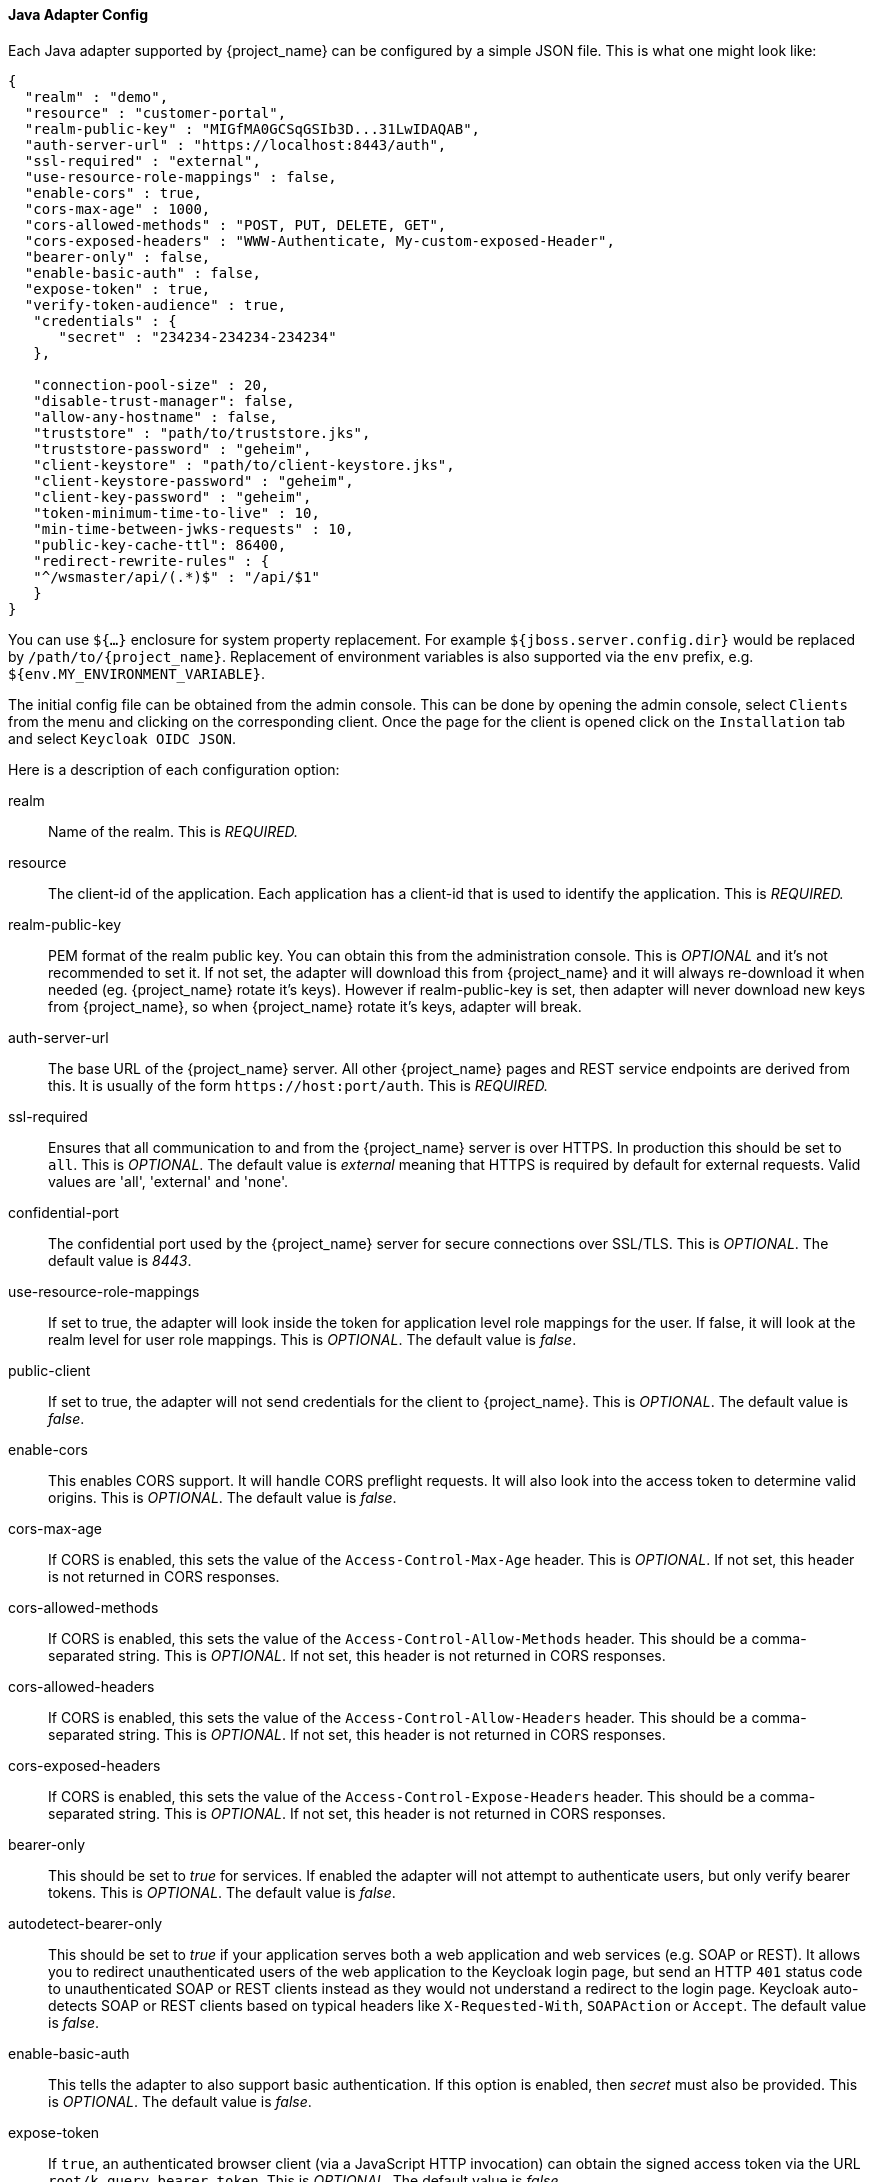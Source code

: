 
[[java_adapter_config]]
==== Java Adapter Config

Each Java adapter supported by {project_name} can be configured by a simple JSON file.
This is what one might look like:

[source,json]
----
{
  "realm" : "demo",
  "resource" : "customer-portal",
  "realm-public-key" : "MIGfMA0GCSqGSIb3D...31LwIDAQAB",
  "auth-server-url" : "https://localhost:8443/auth",
  "ssl-required" : "external",
  "use-resource-role-mappings" : false,
  "enable-cors" : true,
  "cors-max-age" : 1000,
  "cors-allowed-methods" : "POST, PUT, DELETE, GET",
  "cors-exposed-headers" : "WWW-Authenticate, My-custom-exposed-Header",
  "bearer-only" : false,
  "enable-basic-auth" : false,
  "expose-token" : true,
  "verify-token-audience" : true,
   "credentials" : {
      "secret" : "234234-234234-234234"
   },

   "connection-pool-size" : 20,
   "disable-trust-manager": false,
   "allow-any-hostname" : false,
   "truststore" : "path/to/truststore.jks",
   "truststore-password" : "geheim",
   "client-keystore" : "path/to/client-keystore.jks",
   "client-keystore-password" : "geheim",
   "client-key-password" : "geheim",
   "token-minimum-time-to-live" : 10,
   "min-time-between-jwks-requests" : 10,
   "public-key-cache-ttl": 86400,
   "redirect-rewrite-rules" : {
   "^/wsmaster/api/(.*)$" : "/api/$1"
   }
}
----

You can use `${...}` enclosure for system property replacement. For example `${jboss.server.config.dir}` would be replaced by `/path/to/{project_name}`.
Replacement of environment variables is also supported via the `env` prefix, e.g. `${env.MY_ENVIRONMENT_VARIABLE}`.

The initial config file can be obtained from the admin console. This can be done by opening the admin console, select `Clients` from the menu and clicking
on the corresponding client. Once the page for the client is opened click on the `Installation` tab and select `Keycloak OIDC JSON`.

Here is a description of each configuration option:

realm::
  Name of the realm.
  This is _REQUIRED._

resource::
  The client-id of the application. Each application has a client-id that is used to identify the application.
  This is _REQUIRED._

realm-public-key::
  PEM format of the realm public key. You can obtain this from the administration console.
  This is _OPTIONAL_ and it's not recommended to set it. If not set, the adapter will download this from {project_name} and
  it will always re-download it when needed (eg. {project_name} rotate it's keys). However if realm-public-key is set, then adapter
  will never download new keys from {project_name}, so when {project_name} rotate it's keys, adapter will break.

auth-server-url::
  The base URL of the {project_name} server. All other {project_name} pages and REST service endpoints are derived from this. It is usually of the form `$$https://host:port/auth$$`.
  This is _REQUIRED._

ssl-required::
  Ensures that all communication to and from the {project_name} server is over HTTPS.
  In production this should be set to `all`.
  This is _OPTIONAL_.
  The default value is _external_ meaning that HTTPS is required by default for external requests.
  Valid values are 'all', 'external' and 'none'.

confidential-port::
  The confidential port used by the {project_name} server for secure connections over SSL/TLS.
  This is _OPTIONAL_.
  The default value is _8443_.

use-resource-role-mappings::
  If set to true, the adapter will look inside the token for application level role mappings for the user. If false, it will look at the realm level for user role mappings.
  This is _OPTIONAL_.
  The default value is _false_.

public-client::
  If set to true, the adapter will not send credentials for the client to {project_name}.
  This is _OPTIONAL_.
  The default value is _false_.

enable-cors::
  This enables CORS support. It will handle CORS preflight requests. It will also look into the access token to determine valid origins.
  This is _OPTIONAL_.
  The default value is _false_.

cors-max-age::
  If CORS is enabled, this sets the value of the `Access-Control-Max-Age` header.
  This is _OPTIONAL_.
  If not set, this header is not returned in CORS responses.

cors-allowed-methods::
  If CORS is enabled, this sets the value of the `Access-Control-Allow-Methods` header.
  This should be a comma-separated string.
  This is _OPTIONAL_.
  If not set, this header is not returned in CORS responses.

cors-allowed-headers::
  If CORS is enabled, this sets the value of the `Access-Control-Allow-Headers` header.
  This should be a comma-separated string.
  This is _OPTIONAL_.
  If not set, this header is not returned in CORS responses.

cors-exposed-headers::
  If CORS is enabled, this sets the value of the `Access-Control-Expose-Headers` header.
  This should be a comma-separated string.
  This is _OPTIONAL_.
  If not set, this header is not returned in CORS responses.

bearer-only::
  This should be set to _true_ for services. If enabled the adapter will not attempt to authenticate users, but only verify bearer tokens.
  This is _OPTIONAL_.
  The default value is _false_.

autodetect-bearer-only::
  This should be set to __true__ if your application serves both a web application and web services (e.g. SOAP or REST).
  It allows you to redirect unauthenticated users of the web application to the Keycloak login page,
  but send an HTTP `401` status code to unauthenticated SOAP or REST clients instead as they would not understand a redirect to the login page.
  Keycloak auto-detects SOAP or REST clients based on typical headers like `X-Requested-With`, `SOAPAction` or `Accept`.
  The default value is _false_.

enable-basic-auth::
  This tells the adapter to also support basic authentication. If this option is enabled, then _secret_ must also be provided.
  This is _OPTIONAL_.
  The default value is _false_.

expose-token::
  If `true`, an authenticated browser client (via a JavaScript HTTP invocation) can obtain the signed access token via the URL `root/k_query_bearer_token`.
  This is _OPTIONAL_.
  The default value is _false_.

credentials::
  Specify the credentials of the application. This is an object notation where the key is the credential type and the value is the value of the credential type.
  Currently password and jwt is supported. This is _REQUIRED_ only for clients with 'Confidential' access type.

connection-pool-size::
  Adapters will make separate HTTP invocations to the {project_name} server to turn an access code into an access token.
  This config option defines how many connections to the {project_name} server should be pooled.
  This is _OPTIONAL_.
  The default value is `20`.

disable-trust-manager::
  If the {project_name} server requires HTTPS and this config option is set to `true` you do not have to specify a truststore.
  This setting should only be used during development and *never* in production as it will disable verification of SSL certificates.
  This is _OPTIONAL_.
  The default value is `false`.

allow-any-hostname::
  If the {project_name} server requires HTTPS and this config option is set to `true` the {project_name} server's certificate is validated via the truststore,
  but host name validation is not done.
  This setting should only be used during development and *never* in production as it will disable verification of SSL certificates.
  This seting may be useful in test environments This is _OPTIONAL_.
  The default value is `false`.

proxy-url::
  The URL for the HTTP proxy if one is used.

truststore::
  The value is the file path to a keystore file.
  If you prefix the path with `classpath:`, then the truststore will be obtained from the deployment's classpath instead.
  Used for outgoing HTTPS communications to the {project_name} server.
  Client making HTTPS requests need a way to verify the host of the server they are talking to.
  This is what the trustore does.
  The keystore contains one or more trusted host certificates or certificate authorities.
  You can create this truststore by extracting the public certificate of the {project_name} server's SSL keystore.
  This is _REQUIRED_ unless `ssl-required` is `none` or `disable-trust-manager` is `true`.

truststore-password::
  Password for the truststore keystore.
  This is _REQUIRED_ if `truststore` is set and the truststore requires a password.

client-keystore::
  This is the file path to a keystore file.
  This keystore contains client certificate for two-way SSL when the adapter makes HTTPS requests to the {project_name} server.
  This is _OPTIONAL_.

client-keystore-password::
  Password for the client keystore.
  This is _REQUIRED_ if `client-keystore` is set.

client-key-password::
  Password for the client's key.
  This is _REQUIRED_ if `client-keystore` is set.

always-refresh-token::
  If _true_, the adapter will refresh token in every request.

register-node-at-startup::
  If _true_, then adapter will send registration request to {project_name}.
  It's _false_ by default and useful only when application is clustered.
  See <<_applicationclustering,Application Clustering>> for details

register-node-period::
  Period for re-registration adapter to {project_name}.
  Useful when application is clustered.
  See <<_applicationclustering,Application Clustering>> for details

token-store::
  Possible values are _session_ and _cookie_.
  Default is _session_, which means that adapter stores account info in HTTP Session.
  Alternative _cookie_ means storage of info in cookie.
  See <<_applicationclustering,Application Clustering>> for details

token-cookie-path::
  When using a cookie store, this option sets the path of the cookie used to store account info. If it's a relative path,
  then it is assumed that the application is running in a context root, and is interpreted relative to that context root.
  If it's an absolute path, then the absolute path is used to set the cookie path. Defaults to use paths relative to the context root.

principal-attribute::
  OpenID Connect ID Token attribute to populate the UserPrincipal name with.
  If token attribute is null, defaults to `sub`.
  Possible values are `sub`, `preferred_username`, `email`, `name`, `nickname`, `given_name`, `family_name`.

turn-off-change-session-id-on-login::
  The session id is changed by default on a successful login on some platforms to plug a security attack vector.  Change this to true if you want to turn this off This is _OPTIONAL_.
  The default value is _false_.

token-minimum-time-to-live::
  Amount of time, in seconds, to preemptively refresh an active access token with the {project_name} server before it expires.
  This is especially useful when the access token is sent to another REST client where it could expire before being evaluated.
  This value should never exceed the realm's access token lifespan.
  This is _OPTIONAL_.  The default value is `0` seconds, so adapter will refresh access token just if it's expired.

min-time-between-jwks-requests::
  Amount of time, in seconds, specifying minimum interval between two requests to {project_name} to retrieve new public keys.
  It is 10 seconds by default.
  Adapter will always try to download new public key when it recognize token with unknown `kid` . However it won't try it more
  than once per 10 seconds (by default). This is to avoid DoS when attacker sends lots of tokens with bad `kid` forcing adapter
  to send lots of requests to {project_name}.

public-key-cache-ttl::
  Amount of time, in seconds, specifying maximum interval between two requests to {project_name} to retrieve new public keys.
  It is 86400 seconds (1 day) by default.
  Adapter will always try to download new public key when it recognize token with unknown `kid` . If it recognize token with known `kid`, it will
  just use the public key downloaded previously. However at least once per this configured interval (1 day by default) will be new
  public key always downloaded even if the `kid` of token is already known.

ignore-oauth-query-parameter::
  Defaults to `false`, if set to `true` will turn off processing of the `access_token`
  query parameter for bearer token processing.  Users will not be able to authenticate
  if they only pass in an `access_token`

redirect-rewrite-rules::
  If needed, specify the Redirect URI rewrite rule. This is an object notation where the key is the regular expression to which the Redirect URI is to be matched and the value is the replacement String.
  `$` character can be used for backreferences in the replacement String.

verify-token-audience::
  If set to `true`, then during authentication with the bearer token, the adapter will verify whether the token contains this
  client name (resource) as an audience. The option is especially useful for services, which primarily serve requests authenticated
  by the bearer token. This is set to `false` by default, however for improved security, it is recommended to enable this.
  See link:{adminguide_link}#_audience[Audience Support] for more details about audience support.
